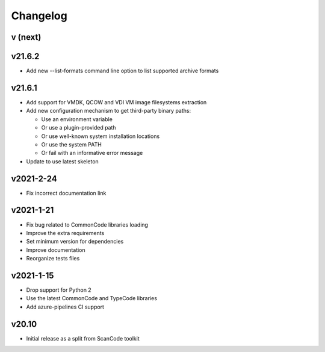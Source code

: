 Changelog
=========

v (next)
--------


v21.6.2
-------

- Add new --list-formats command line option to list supported archive formats


v21.6.1
-------

- Add support for VMDK, QCOW and VDI VM image filesystems extraction
- Add new configuration mechanism to get third-party binary paths:

  - Use an environment variable
  - Or use a plugin-provided path
  - Or use well-known system installation locations
  - Or use the system PATH
  - Or fail with an informative error message

- Update to use latest skeleton


v2021-2-24
----------

- Fix incorrect documentation link


v2021-1-21
----------

- Fix bug related to CommonCode libraries loading
- Improve the extra requirements
- Set minimum version for dependencies
- Improve documentation
- Reorganize tests files


v2021-1-15
----------

- Drop support for Python 2
- Use the latest CommonCode and TypeCode libraries
- Add azure-pipelines CI support


v20.10
------

- Initial release as a split from ScanCode toolkit
